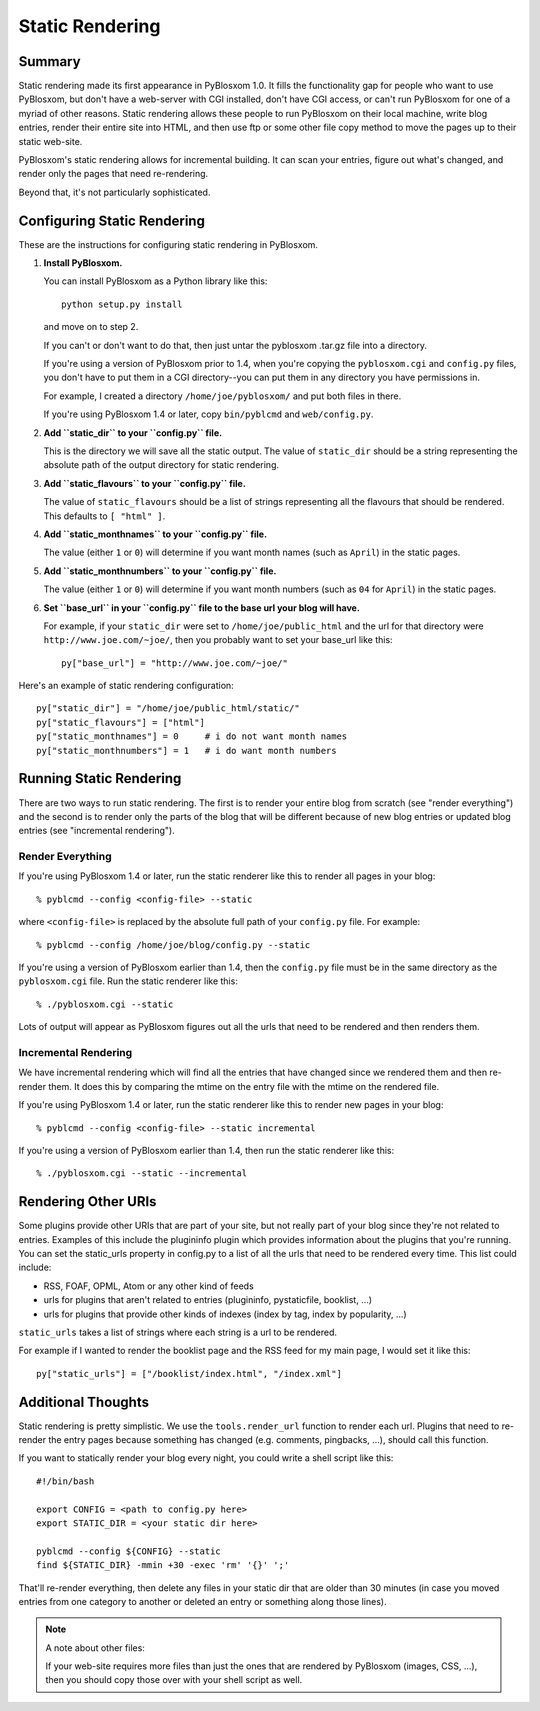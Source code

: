 ================
Static Rendering
================

Summary
=======

Static rendering made its first appearance in PyBlosxom 1.0.  It fills the 
functionality gap for people who want to use PyBlosxom, but don't have a 
web-server with CGI installed, don't have CGI access, or can't run PyBlosxom 
for one of a myriad of other reasons.  Static rendering allows these people 
to run PyBlosxom on their local machine, write blog entries, render their 
entire site into HTML, and then use ftp or some other file copy method to 
move the pages up to their static web-site.

PyBlosxom's static rendering allows for incremental building.  It can scan 
your entries, figure out what's changed, and render only the pages that 
need re-rendering.

Beyond that, it's not particularly sophisticated.


Configuring Static Rendering
============================

These are the instructions for configuring static rendering in PyBlosxom.

1. **Install PyBlosxom.**

   You can install PyBlosxom as a Python library like this::

      python setup.py install

   and move on to step 2.

   If you can't or don't want to do that, then just untar the pyblosxom
   .tar.gz file into a directory.

   If you're using a version of PyBlosxom prior to 1.4, when you're 
   copying the ``pyblosxom.cgi`` and ``config.py`` files, you don't have 
   to put them in a CGI directory--you can put them in any directory 
   you have permissions in. 

   For example, I created a directory ``/home/joe/pyblosxom/`` and put 
   both files in there.

   If you're using PyBlosxom 1.4 or later, copy ``bin/pyblcmd`` and
   ``web/config.py``.

2. **Add ``static_dir`` to your ``config.py`` file.**

   This is the directory we will save all the static output.  The value of 
   ``static_dir`` should be a string representing the absolute path of the 
   output directory for static rendering.

3. **Add ``static_flavours`` to your ``config.py`` file.**

   The value of ``static_flavours`` should be a list of strings representing 
   all the flavours that should be rendered.  This defaults to 
   ``[ "html" ]``.

4. **Add ``static_monthnames`` to your ``config.py`` file.**

   The value (either ``1`` or ``0``) will determine if you want month 
   names (such as ``April``) in the static pages.

5. **Add ``static_monthnumbers`` to your ``config.py`` file.**

   The value (either ``1`` or ``0``) will determine if you want month 
   numbers (such as ``04`` for ``April``) in the static pages.

6. **Set ``base_url`` in your ``config.py`` file to the base url your 
   blog will have.**

   For example, if your ``static_dir`` were set to ``/home/joe/public_html`` 
   and the url for that directory were ``http://www.joe.com/~joe/``, then 
   you probably want to set your base_url like this::

      py["base_url"] = "http://www.joe.com/~joe/"


Here's an example of static rendering configuration::

   py["static_dir"] = "/home/joe/public_html/static/"
   py["static_flavours"] = ["html"]
   py["static_monthnames"] = 0     # i do not want month names
   py["static_monthnumbers"] = 1   # i do want month numbers



Running Static Rendering
========================

There are two ways to run static rendering.  The first is to render
your entire blog from scratch (see "render everything") and the second
is to render only the parts of the blog that will be different because
of new blog entries or updated blog entries (see "incremental rendering").


Render Everything
-----------------

If you're using PyBlosxom 1.4 or later, run the static renderer like
this to render all pages in your blog::

   % pyblcmd --config <config-file> --static


where ``<config-file>`` is replaced by the absolute full path of your
``config.py`` file.  For example::

   % pyblcmd --config /home/joe/blog/config.py --static


If you're using a version of PyBlosxom earlier than 1.4, then the 
``config.py`` file must be in the same directory as the ``pyblosxom.cgi``
file.  Run the static renderer like this::

   % ./pyblosxom.cgi --static


Lots of output will appear as PyBlosxom figures out all the urls that need 
to be rendered and then renders them.



Incremental Rendering
---------------------

We have incremental rendering which will find all the entries that have 
changed since we rendered them and then re-render them.  It does this by 
comparing the mtime on the entry file with the mtime on the rendered file.

If you're using PyBlosxom 1.4 or later, run the static renderer like
this to render new pages in your blog::

   % pyblcmd --config <config-file> --static incremental
   

If you're using a version of PyBlosxom earlier than 1.4, then run the
static renderer like this::

   % ./pyblosxom.cgi --static --incremental 



Rendering Other URIs
====================

Some plugins provide other URIs that are part of your site, but not 
really part of your blog since they're not related to entries.  Examples 
of this include the plugininfo plugin which provides information about 
the plugins that you're running.  You can set the static_urls property 
in config.py to a list of all the urls that need to be rendered every time. 
This list could include:

* RSS, FOAF, OPML, Atom or any other kind of feeds
* urls for plugins that aren't related to entries (plugininfo, 
  pystaticfile, booklist, ...)
* urls for plugins that provide other kinds of indexes (index by tag, 
  index by popularity, ...)


``static_urls`` takes a list of strings where each string is a url to be 
rendered. 

For example if I wanted to render the booklist page and the RSS feed 
for my main page, I would set it like this::

   py["static_urls"] = ["/booklist/index.html", "/index.xml"]



Additional Thoughts
===================

Static rendering is pretty simplistic. We use the ``tools.render_url`` 
function to render each url.  Plugins that need to re-render the entry 
pages because something has changed (e.g. comments, pingbacks, ...), 
should call this function.

If you want to statically render your blog every night, you could write 
a shell script like this::

   #!/bin/bash 

   export CONFIG = <path to config.py here>
   export STATIC_DIR = <your static dir here>
 
   pyblcmd --config ${CONFIG} --static
   find ${STATIC_DIR} -mmin +30 -exec 'rm' '{}' ';' 


That'll re-render everything, then delete any files in your static 
dir that are older than 30 minutes (in case you moved entries from 
one category to another or deleted an entry or something along those
lines). 


.. Note::

   A note about other files:

   If your web-site requires more files than just the ones that are rendered 
   by PyBlosxom (images, CSS, ...), then you should copy those over with 
   your shell script as well.
